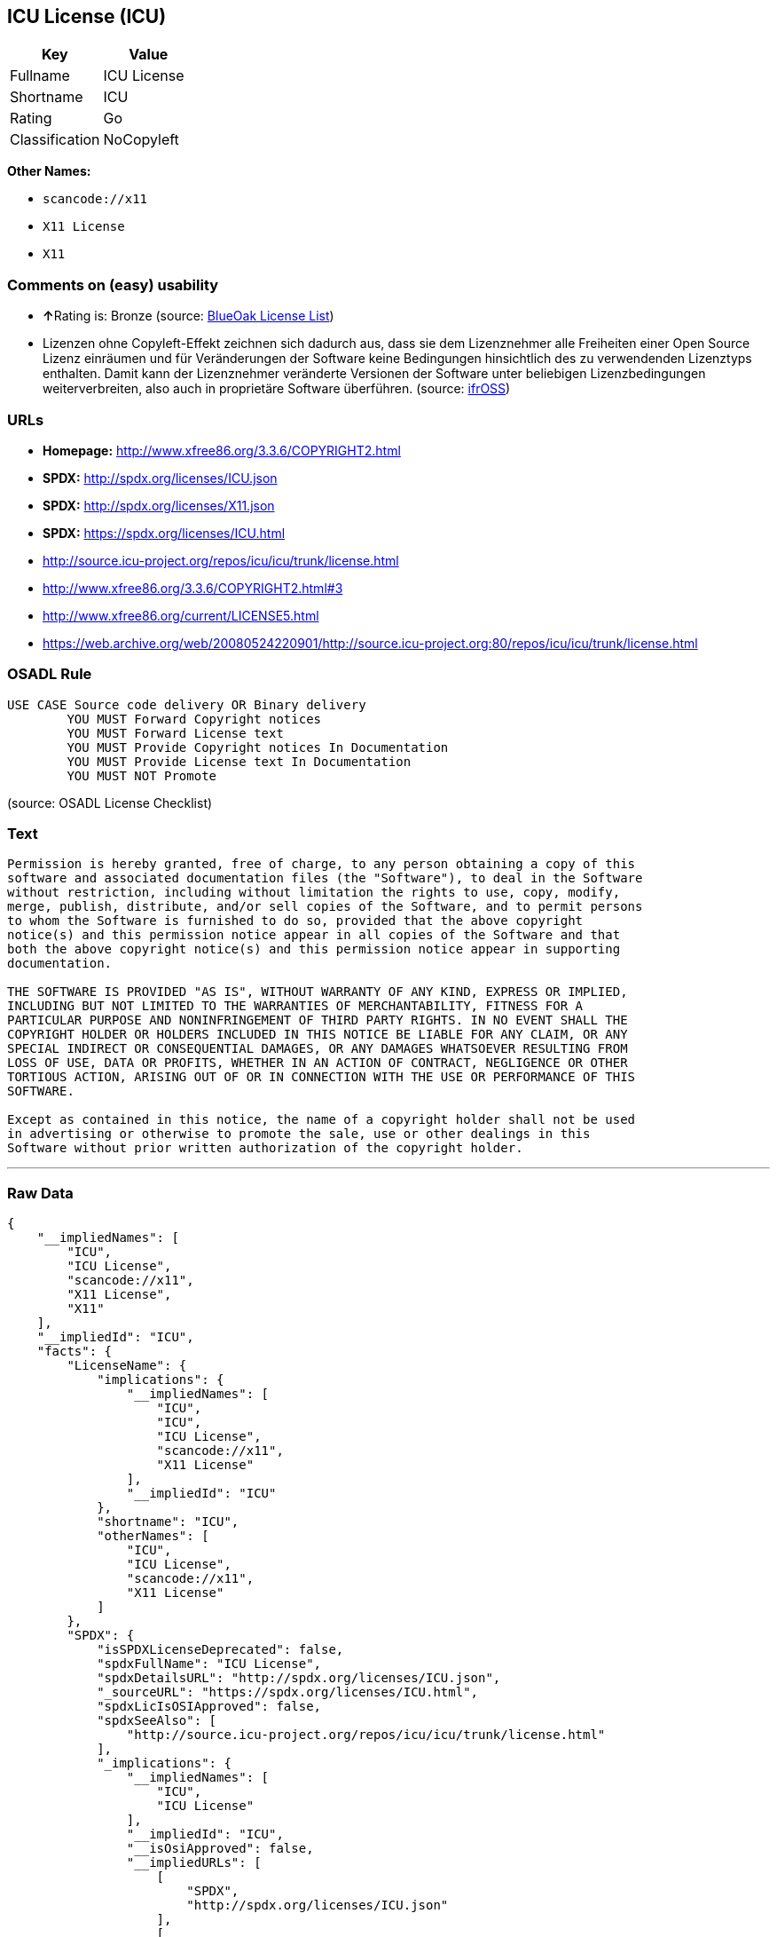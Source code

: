 == ICU License (ICU)

[cols=",",options="header",]
|===
|Key |Value
|Fullname |ICU License
|Shortname |ICU
|Rating |Go
|Classification |NoCopyleft
|===

*Other Names:*

* `+scancode://x11+`
* `+X11 License+`
* `+X11+`

=== Comments on (easy) usability

* **↑**Rating is: Bronze (source:
https://blueoakcouncil.org/list[BlueOak License List])
* Lizenzen ohne Copyleft-Effekt zeichnen sich dadurch aus, dass sie dem
Lizenznehmer alle Freiheiten einer Open Source Lizenz einräumen und für
Veränderungen der Software keine Bedingungen hinsichtlich des zu
verwendenden Lizenztyps enthalten. Damit kann der Lizenznehmer
veränderte Versionen der Software unter beliebigen Lizenzbedingungen
weiterverbreiten, also auch in proprietäre Software überführen. (source:
https://ifross.github.io/ifrOSS/Lizenzcenter[ifrOSS])

=== URLs

* *Homepage:* http://www.xfree86.org/3.3.6/COPYRIGHT2.html
* *SPDX:* http://spdx.org/licenses/ICU.json
* *SPDX:* http://spdx.org/licenses/X11.json
* *SPDX:* https://spdx.org/licenses/ICU.html
* http://source.icu-project.org/repos/icu/icu/trunk/license.html
* http://www.xfree86.org/3.3.6/COPYRIGHT2.html#3
* http://www.xfree86.org/current/LICENSE5.html
* https://web.archive.org/web/20080524220901/http://source.icu-project.org:80/repos/icu/icu/trunk/license.html

=== OSADL Rule

....
USE CASE Source code delivery OR Binary delivery
	YOU MUST Forward Copyright notices
	YOU MUST Forward License text
	YOU MUST Provide Copyright notices In Documentation
	YOU MUST Provide License text In Documentation
	YOU MUST NOT Promote
....

(source: OSADL License Checklist)

=== Text

....
Permission is hereby granted, free of charge, to any person obtaining a copy of this
software and associated documentation files (the "Software"), to deal in the Software
without restriction, including without limitation the rights to use, copy, modify,
merge, publish, distribute, and/or sell copies of the Software, and to permit persons
to whom the Software is furnished to do so, provided that the above copyright
notice(s) and this permission notice appear in all copies of the Software and that
both the above copyright notice(s) and this permission notice appear in supporting
documentation.

THE SOFTWARE IS PROVIDED "AS IS", WITHOUT WARRANTY OF ANY KIND, EXPRESS OR IMPLIED,
INCLUDING BUT NOT LIMITED TO THE WARRANTIES OF MERCHANTABILITY, FITNESS FOR A
PARTICULAR PURPOSE AND NONINFRINGEMENT OF THIRD PARTY RIGHTS. IN NO EVENT SHALL THE
COPYRIGHT HOLDER OR HOLDERS INCLUDED IN THIS NOTICE BE LIABLE FOR ANY CLAIM, OR ANY
SPECIAL INDIRECT OR CONSEQUENTIAL DAMAGES, OR ANY DAMAGES WHATSOEVER RESULTING FROM
LOSS OF USE, DATA OR PROFITS, WHETHER IN AN ACTION OF CONTRACT, NEGLIGENCE OR OTHER
TORTIOUS ACTION, ARISING OUT OF OR IN CONNECTION WITH THE USE OR PERFORMANCE OF THIS
SOFTWARE.

Except as contained in this notice, the name of a copyright holder shall not be used
in advertising or otherwise to promote the sale, use or other dealings in this
Software without prior written authorization of the copyright holder.
....

'''''

=== Raw Data

....
{
    "__impliedNames": [
        "ICU",
        "ICU License",
        "scancode://x11",
        "X11 License",
        "X11"
    ],
    "__impliedId": "ICU",
    "facts": {
        "LicenseName": {
            "implications": {
                "__impliedNames": [
                    "ICU",
                    "ICU",
                    "ICU License",
                    "scancode://x11",
                    "X11 License"
                ],
                "__impliedId": "ICU"
            },
            "shortname": "ICU",
            "otherNames": [
                "ICU",
                "ICU License",
                "scancode://x11",
                "X11 License"
            ]
        },
        "SPDX": {
            "isSPDXLicenseDeprecated": false,
            "spdxFullName": "ICU License",
            "spdxDetailsURL": "http://spdx.org/licenses/ICU.json",
            "_sourceURL": "https://spdx.org/licenses/ICU.html",
            "spdxLicIsOSIApproved": false,
            "spdxSeeAlso": [
                "http://source.icu-project.org/repos/icu/icu/trunk/license.html"
            ],
            "_implications": {
                "__impliedNames": [
                    "ICU",
                    "ICU License"
                ],
                "__impliedId": "ICU",
                "__isOsiApproved": false,
                "__impliedURLs": [
                    [
                        "SPDX",
                        "http://spdx.org/licenses/ICU.json"
                    ],
                    [
                        null,
                        "http://source.icu-project.org/repos/icu/icu/trunk/license.html"
                    ]
                ]
            },
            "spdxLicenseId": "ICU"
        },
        "OSADL License Checklist": {
            "_sourceURL": "https://www.osadl.org/fileadmin/checklists/unreflicenses/ICU.txt",
            "spdxId": "ICU",
            "osadlRule": "USE CASE Source code delivery OR Binary delivery\r\n\tYOU MUST Forward Copyright notices\n\tYOU MUST Forward License text\n\tYOU MUST Provide Copyright notices In Documentation\n\tYOU MUST Provide License text In Documentation\n\tYOU MUST NOT Promote\n",
            "_implications": {
                "__impliedNames": [
                    "ICU"
                ]
            }
        },
        "Scancode": {
            "otherUrls": [
                "http://source.icu-project.org/repos/icu/icu/trunk/license.html",
                "http://www.xfree86.org/3.3.6/COPYRIGHT2.html#3",
                "http://www.xfree86.org/current/LICENSE5.html"
            ],
            "homepageUrl": "http://www.xfree86.org/3.3.6/COPYRIGHT2.html",
            "shortName": "X11 License",
            "textUrls": null,
            "text": "Permission is hereby granted, free of charge, to any person obtaining a copy of this\nsoftware and associated documentation files (the \"Software\"), to deal in the Software\nwithout restriction, including without limitation the rights to use, copy, modify,\nmerge, publish, distribute, and/or sell copies of the Software, and to permit persons\nto whom the Software is furnished to do so, provided that the above copyright\nnotice(s) and this permission notice appear in all copies of the Software and that\nboth the above copyright notice(s) and this permission notice appear in supporting\ndocumentation.\n\nTHE SOFTWARE IS PROVIDED \"AS IS\", WITHOUT WARRANTY OF ANY KIND, EXPRESS OR IMPLIED,\nINCLUDING BUT NOT LIMITED TO THE WARRANTIES OF MERCHANTABILITY, FITNESS FOR A\nPARTICULAR PURPOSE AND NONINFRINGEMENT OF THIRD PARTY RIGHTS. IN NO EVENT SHALL THE\nCOPYRIGHT HOLDER OR HOLDERS INCLUDED IN THIS NOTICE BE LIABLE FOR ANY CLAIM, OR ANY\nSPECIAL INDIRECT OR CONSEQUENTIAL DAMAGES, OR ANY DAMAGES WHATSOEVER RESULTING FROM\nLOSS OF USE, DATA OR PROFITS, WHETHER IN AN ACTION OF CONTRACT, NEGLIGENCE OR OTHER\nTORTIOUS ACTION, ARISING OUT OF OR IN CONNECTION WITH THE USE OR PERFORMANCE OF THIS\nSOFTWARE.\n\nExcept as contained in this notice, the name of a copyright holder shall not be used\nin advertising or otherwise to promote the sale, use or other dealings in this\nSoftware without prior written authorization of the copyright holder.",
            "category": "Permissive",
            "osiUrl": null,
            "owner": "XFree86 Project, Inc",
            "_sourceURL": "https://github.com/nexB/scancode-toolkit/blob/develop/src/licensedcode/data/licenses/x11.yml",
            "key": "x11",
            "name": "X11 License",
            "spdxId": "ICU",
            "_implications": {
                "__impliedNames": [
                    "scancode://x11",
                    "X11 License",
                    "ICU"
                ],
                "__impliedId": "ICU",
                "__impliedCopyleft": [
                    [
                        "Scancode",
                        "NoCopyleft"
                    ]
                ],
                "__calculatedCopyleft": "NoCopyleft",
                "__impliedText": "Permission is hereby granted, free of charge, to any person obtaining a copy of this\nsoftware and associated documentation files (the \"Software\"), to deal in the Software\nwithout restriction, including without limitation the rights to use, copy, modify,\nmerge, publish, distribute, and/or sell copies of the Software, and to permit persons\nto whom the Software is furnished to do so, provided that the above copyright\nnotice(s) and this permission notice appear in all copies of the Software and that\nboth the above copyright notice(s) and this permission notice appear in supporting\ndocumentation.\n\nTHE SOFTWARE IS PROVIDED \"AS IS\", WITHOUT WARRANTY OF ANY KIND, EXPRESS OR IMPLIED,\nINCLUDING BUT NOT LIMITED TO THE WARRANTIES OF MERCHANTABILITY, FITNESS FOR A\nPARTICULAR PURPOSE AND NONINFRINGEMENT OF THIRD PARTY RIGHTS. IN NO EVENT SHALL THE\nCOPYRIGHT HOLDER OR HOLDERS INCLUDED IN THIS NOTICE BE LIABLE FOR ANY CLAIM, OR ANY\nSPECIAL INDIRECT OR CONSEQUENTIAL DAMAGES, OR ANY DAMAGES WHATSOEVER RESULTING FROM\nLOSS OF USE, DATA OR PROFITS, WHETHER IN AN ACTION OF CONTRACT, NEGLIGENCE OR OTHER\nTORTIOUS ACTION, ARISING OUT OF OR IN CONNECTION WITH THE USE OR PERFORMANCE OF THIS\nSOFTWARE.\n\nExcept as contained in this notice, the name of a copyright holder shall not be used\nin advertising or otherwise to promote the sale, use or other dealings in this\nSoftware without prior written authorization of the copyright holder.",
                "__impliedURLs": [
                    [
                        "Homepage",
                        "http://www.xfree86.org/3.3.6/COPYRIGHT2.html"
                    ],
                    [
                        null,
                        "http://source.icu-project.org/repos/icu/icu/trunk/license.html"
                    ],
                    [
                        null,
                        "http://www.xfree86.org/3.3.6/COPYRIGHT2.html#3"
                    ],
                    [
                        null,
                        "http://www.xfree86.org/current/LICENSE5.html"
                    ]
                ]
            }
        },
        "BlueOak License List": {
            "BlueOakRating": "Bronze",
            "url": "https://spdx.org/licenses/ICU.html",
            "isPermissive": true,
            "_sourceURL": "https://blueoakcouncil.org/list",
            "name": "ICU License",
            "id": "ICU",
            "_implications": {
                "__impliedNames": [
                    "ICU"
                ],
                "__impliedJudgement": [
                    [
                        "BlueOak License List",
                        {
                            "tag": "PositiveJudgement",
                            "contents": "Rating is: Bronze"
                        }
                    ]
                ],
                "__impliedCopyleft": [
                    [
                        "BlueOak License List",
                        "NoCopyleft"
                    ]
                ],
                "__calculatedCopyleft": "NoCopyleft",
                "__impliedURLs": [
                    [
                        "SPDX",
                        "https://spdx.org/licenses/ICU.html"
                    ]
                ]
            }
        },
        "ifrOSS": {
            "ifrKind": "IfrNoCopyleft",
            "ifrURL": "https://web.archive.org/web/20080524220901/http://source.icu-project.org:80/repos/icu/icu/trunk/license.html",
            "_sourceURL": "https://ifross.github.io/ifrOSS/Lizenzcenter",
            "ifrName": "ICU License",
            "ifrId": null,
            "_implications": {
                "__impliedNames": [
                    "ICU License"
                ],
                "__impliedJudgement": [
                    [
                        "ifrOSS",
                        {
                            "tag": "NeutralJudgement",
                            "contents": "Lizenzen ohne Copyleft-Effekt zeichnen sich dadurch aus, dass sie dem Lizenznehmer alle Freiheiten einer Open Source Lizenz einrÃ¤umen und fÃ¼r VerÃ¤nderungen der Software keine Bedingungen hinsichtlich des zu verwendenden Lizenztyps enthalten. Damit kann der Lizenznehmer verÃ¤nderte Versionen der Software unter beliebigen Lizenzbedingungen weiterverbreiten, also auch in proprietÃ¤re Software Ã¼berfÃ¼hren."
                        }
                    ]
                ],
                "__impliedCopyleft": [
                    [
                        "ifrOSS",
                        "NoCopyleft"
                    ]
                ],
                "__calculatedCopyleft": "NoCopyleft",
                "__impliedURLs": [
                    [
                        null,
                        "https://web.archive.org/web/20080524220901/http://source.icu-project.org:80/repos/icu/icu/trunk/license.html"
                    ]
                ]
            }
        }
    },
    "__impliedJudgement": [
        [
            "BlueOak License List",
            {
                "tag": "PositiveJudgement",
                "contents": "Rating is: Bronze"
            }
        ],
        [
            "ifrOSS",
            {
                "tag": "NeutralJudgement",
                "contents": "Lizenzen ohne Copyleft-Effekt zeichnen sich dadurch aus, dass sie dem Lizenznehmer alle Freiheiten einer Open Source Lizenz einrÃ¤umen und fÃ¼r VerÃ¤nderungen der Software keine Bedingungen hinsichtlich des zu verwendenden Lizenztyps enthalten. Damit kann der Lizenznehmer verÃ¤nderte Versionen der Software unter beliebigen Lizenzbedingungen weiterverbreiten, also auch in proprietÃ¤re Software Ã¼berfÃ¼hren."
            }
        ]
    ],
    "__impliedCopyleft": [
        [
            "BlueOak License List",
            "NoCopyleft"
        ],
        [
            "Scancode",
            "NoCopyleft"
        ],
        [
            "ifrOSS",
            "NoCopyleft"
        ]
    ],
    "__calculatedCopyleft": "NoCopyleft",
    "__isOsiApproved": false,
    "__impliedText": "Permission is hereby granted, free of charge, to any person obtaining a copy of this\nsoftware and associated documentation files (the \"Software\"), to deal in the Software\nwithout restriction, including without limitation the rights to use, copy, modify,\nmerge, publish, distribute, and/or sell copies of the Software, and to permit persons\nto whom the Software is furnished to do so, provided that the above copyright\nnotice(s) and this permission notice appear in all copies of the Software and that\nboth the above copyright notice(s) and this permission notice appear in supporting\ndocumentation.\n\nTHE SOFTWARE IS PROVIDED \"AS IS\", WITHOUT WARRANTY OF ANY KIND, EXPRESS OR IMPLIED,\nINCLUDING BUT NOT LIMITED TO THE WARRANTIES OF MERCHANTABILITY, FITNESS FOR A\nPARTICULAR PURPOSE AND NONINFRINGEMENT OF THIRD PARTY RIGHTS. IN NO EVENT SHALL THE\nCOPYRIGHT HOLDER OR HOLDERS INCLUDED IN THIS NOTICE BE LIABLE FOR ANY CLAIM, OR ANY\nSPECIAL INDIRECT OR CONSEQUENTIAL DAMAGES, OR ANY DAMAGES WHATSOEVER RESULTING FROM\nLOSS OF USE, DATA OR PROFITS, WHETHER IN AN ACTION OF CONTRACT, NEGLIGENCE OR OTHER\nTORTIOUS ACTION, ARISING OUT OF OR IN CONNECTION WITH THE USE OR PERFORMANCE OF THIS\nSOFTWARE.\n\nExcept as contained in this notice, the name of a copyright holder shall not be used\nin advertising or otherwise to promote the sale, use or other dealings in this\nSoftware without prior written authorization of the copyright holder.",
    "__impliedURLs": [
        [
            "SPDX",
            "http://spdx.org/licenses/ICU.json"
        ],
        [
            null,
            "http://source.icu-project.org/repos/icu/icu/trunk/license.html"
        ],
        [
            "SPDX",
            "http://spdx.org/licenses/X11.json"
        ],
        [
            null,
            "http://www.xfree86.org/3.3.6/COPYRIGHT2.html#3"
        ],
        [
            "SPDX",
            "https://spdx.org/licenses/ICU.html"
        ],
        [
            "Homepage",
            "http://www.xfree86.org/3.3.6/COPYRIGHT2.html"
        ],
        [
            null,
            "http://www.xfree86.org/current/LICENSE5.html"
        ],
        [
            null,
            "https://web.archive.org/web/20080524220901/http://source.icu-project.org:80/repos/icu/icu/trunk/license.html"
        ]
    ]
}
....